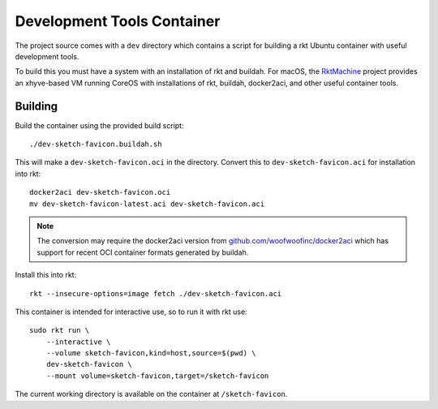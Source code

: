 .. _dev:

Development Tools Container
===========================
The project source comes with a ``dev`` directory which contains a script for
building a rkt Ubuntu container with useful development tools.

To build this you must have a system with an installation of rkt and buildah.
For macOS, the RktMachine_ project provides an xhyve-based VM running CoreOS
with installations of rkt, buildah, docker2aci, and other useful container
tools.

.. _RktMachine: https://github.com/woofwoofinc/rktmachine


Building
--------
Build the container using the provided build script:

::

    ./dev-sketch-favicon.buildah.sh

This will make a ``dev-sketch-favicon.oci`` in the directory. Convert this to
``dev-sketch-favicon.aci`` for installation into rkt:

::

    docker2aci dev-sketch-favicon.oci
    mv dev-sketch-favicon-latest.aci dev-sketch-favicon.aci

.. NOTE::
   The conversion may require the docker2aci version from
   `github.com/woofwoofinc/docker2aci`_ which has support for recent OCI
   container formats generated by buildah.

.. _github.com/woofwoofinc/docker2aci: https://github.com/woofwoofinc/docker2aci

Install this into rkt:

::

    rkt --insecure-options=image fetch ./dev-sketch-favicon.aci

This container is intended for interactive use, so to run it with rkt use:

::

    sudo rkt run \
        --interactive \
        --volume sketch-favicon,kind=host,source=$(pwd) \
        dev-sketch-favicon \
        --mount volume=sketch-favicon,target=/sketch-favicon

The current working directory is available on the container at
``/sketch-favicon``.
